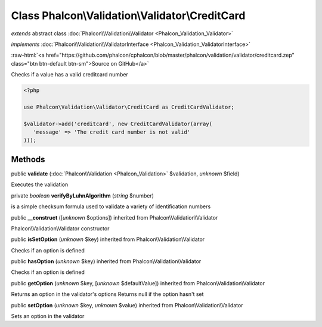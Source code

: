 Class **Phalcon\\Validation\\Validator\\CreditCard**
====================================================

*extends* abstract class :doc:`Phalcon\\Validation\\Validator <Phalcon_Validation_Validator>`

*implements* :doc:`Phalcon\\Validation\\ValidatorInterface <Phalcon_Validation_ValidatorInterface>`

.. role:: raw-html(raw)
   :format: html

:raw-html:`<a href="https://github.com/phalcon/cphalcon/blob/master/phalcon/validation/validator/creditcard.zep" class="btn btn-default btn-sm">Source on GitHub</a>`

Checks if a value has a valid creditcard number  

.. code-block:: php

    <?php

    use Phalcon\Validation\Validator\CreditCard as CreditCardValidator;
    
    $validator->add('creditcard', new CreditCardValidator(array(
       'message' => 'The credit card number is not valid'
    )));



Methods
-------

public  **validate** (:doc:`Phalcon\\Validation <Phalcon_Validation>` $validation, *unknown* $field)

Executes the validation



private *boolean*  **verifyByLuhnAlgorithm** (*string* $number)

is a simple checksum formula used to validate a variety of identification numbers



public  **__construct** ([*unknown* $options]) inherited from Phalcon\\Validation\\Validator

Phalcon\\Validation\\Validator constructor



public  **isSetOption** (*unknown* $key) inherited from Phalcon\\Validation\\Validator

Checks if an option is defined



public  **hasOption** (*unknown* $key) inherited from Phalcon\\Validation\\Validator

Checks if an option is defined



public  **getOption** (*unknown* $key, [*unknown* $defaultValue]) inherited from Phalcon\\Validation\\Validator

Returns an option in the validator's options Returns null if the option hasn't set



public  **setOption** (*unknown* $key, *unknown* $value) inherited from Phalcon\\Validation\\Validator

Sets an option in the validator



